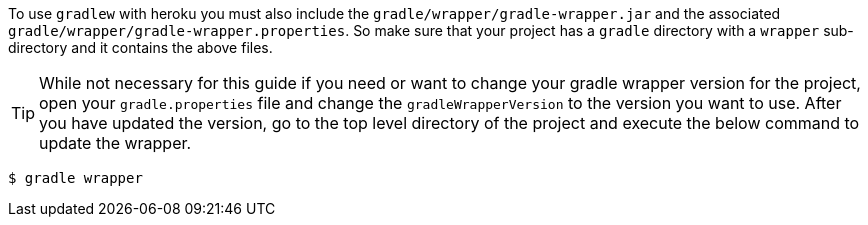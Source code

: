 To use `gradlew` with heroku you must also include the `gradle/wrapper/gradle-wrapper.jar` and
the associated `gradle/wrapper/gradle-wrapper.properties`. So make sure that your project
has a `gradle` directory with a `wrapper` sub-directory and it contains the above files.

TIP: While not necessary for this guide if you need or want to change your gradle wrapper
version for the project, open your `gradle.properties` file and change the `gradleWrapperVersion`
 to the version you want to use. After you have updated the version, go to the top level
 directory of the project and execute the below command to update the wrapper.

[source, bash]
----
$ gradle wrapper
----